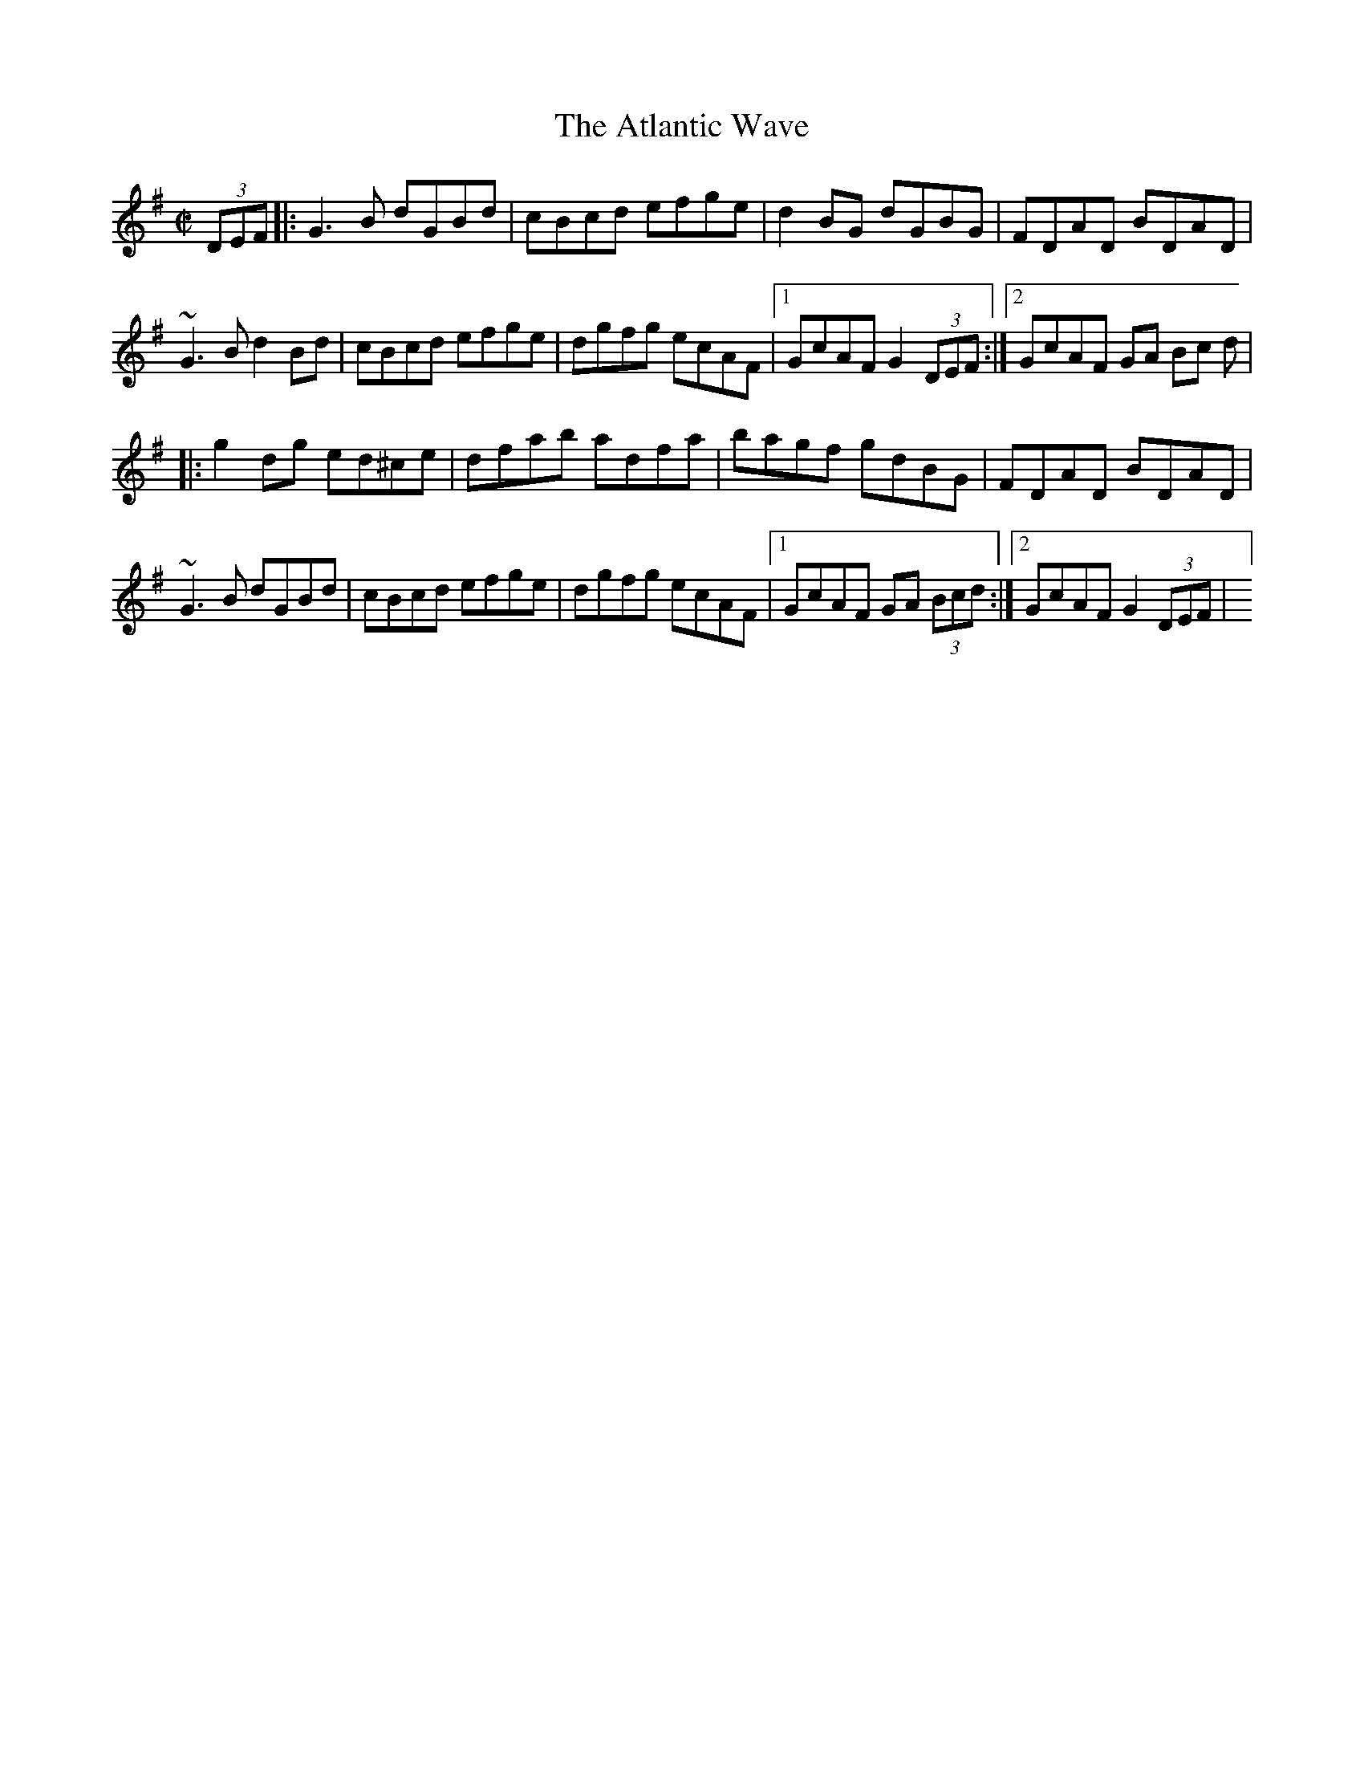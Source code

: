 X:64
T:Atlantic Wave, The
M:C|
L:1/8
R:Reel
K:G
(3DEF[|:G3B dGBd|cBcd efge|d2BG dGBG|FDAD BDAD|!
~G3B d2Bd|cBcd efge|dgfg ecAF|1GcAF G2 (3DEF:|2GcAF GA (3Bc
d|!
|:g2dg ed^ce|dfab adfa|bagf gdBG|FDAD BDAD|!
~G3B dGBd|cBcd efge|dgfg ecAF|1GcAF GA (3Bcd:|2GcAF G2 (3DEF|
]!
